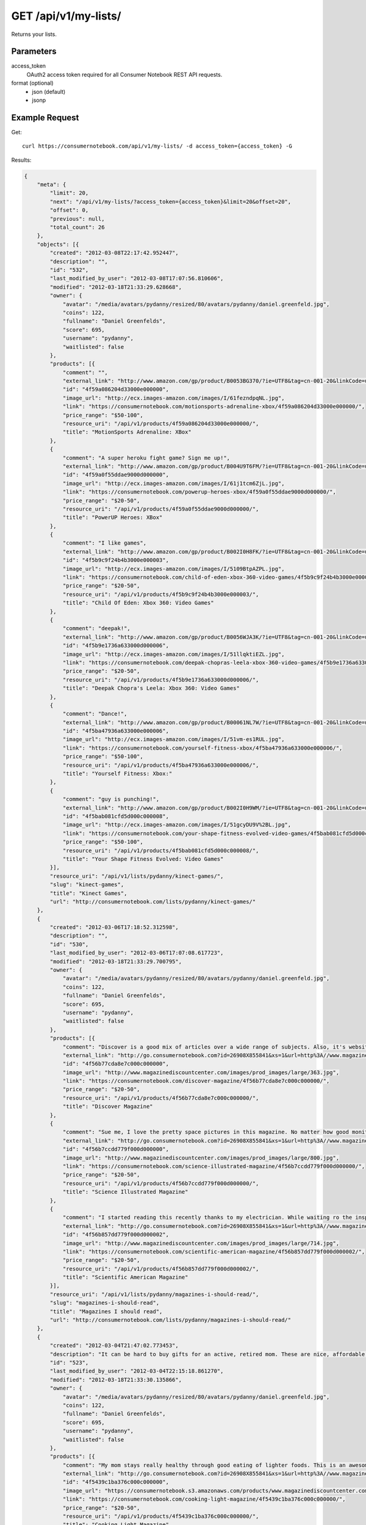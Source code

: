 .. _api-v1-my-lists:

=======================
GET /api/v1/my-lists/
=======================

Returns your lists.

Parameters
==========

access_token
    OAuth2 access token required for all Consumer Notebook REST API requests.

format (optional)
    * json (default)
    * jsonp
    

Example Request
================

Get::

    curl https://consumernotebook.com/api/v1/my-lists/ -d access_token={access_token} -G
    
Results:    

.. sourcecode:: javascript

    {
        "meta": {
            "limit": 20,
            "next": "/api/v1/my-lists/?access_token={access_token}&limit=20&offset=20",
            "offset": 0,
            "previous": null,
            "total_count": 26
        },
        "objects": [{
            "created": "2012-03-08T22:17:42.952447",
            "description": "",
            "id": "532",
            "last_modified_by_user": "2012-03-08T17:07:56.810606",
            "modified": "2012-03-18T21:33:29.628668",
            "owner": {
                "avatar": "/media/avatars/pydanny/resized/80/avatars/pydanny/daniel.greenfeld.jpg",
                "coins": 122,
                "fullname": "Daniel Greenfelds",
                "score": 695,
                "username": "pydanny",
                "waitlisted": false
            },
            "products": [{
                "comment": "",
                "external_link": "http://www.amazon.com/gp/product/B0053BG370/?ie=UTF8&tag=cn-001-20&linkCode=ur2",
                "id": "4f59a086204d33000e000000",
                "image_url": "http://ecx.images-amazon.com/images/I/61fezndpqNL.jpg",
                "link": "https://consumernotebook.com/motionsports-adrenaline-xbox/4f59a086204d33000e000000/",
                "price_range": "$50-100",
                "resource_uri": "/api/v1/products/4f59a086204d33000e000000/",
                "title": "MotionSports Adrenaline: XBox"
            },
            {
                "comment": "A super heroku fight game? Sign me up!",
                "external_link": "http://www.amazon.com/gp/product/B004U9T6FM/?ie=UTF8&tag=cn-001-20&linkCode=ur2",
                "id": "4f59a0f55ddae9000d000000",
                "image_url": "http://ecx.images-amazon.com/images/I/61j1tcm6ZjL.jpg",
                "link": "https://consumernotebook.com/powerup-heroes-xbox/4f59a0f55ddae9000d000000/",
                "price_range": "$20-50",
                "resource_uri": "/api/v1/products/4f59a0f55ddae9000d000000/",
                "title": "PowerUP Heroes: XBox"
            },
            {
                "comment": "I like games",
                "external_link": "http://www.amazon.com/gp/product/B002I0H8FK/?ie=UTF8&tag=cn-001-20&linkCode=ur2",
                "id": "4f5b9c9f24b4b3000e000003",
                "image_url": "http://ecx.images-amazon.com/images/I/5109BtpAZPL.jpg",
                "link": "https://consumernotebook.com/child-of-eden-xbox-360-video-games/4f5b9c9f24b4b3000e000003/",
                "price_range": "$20-50",
                "resource_uri": "/api/v1/products/4f5b9c9f24b4b3000e000003/",
                "title": "Child Of Eden: Xbox 360: Video Games"
            },
            {
                "comment": "deepak!",
                "external_link": "http://www.amazon.com/gp/product/B0056WJA3K/?ie=UTF8&tag=cn-001-20&linkCode=ur2",
                "id": "4f5b9e1736a633000d000006",
                "image_url": "http://ecx.images-amazon.com/images/I/51llqktiEZL.jpg",
                "link": "https://consumernotebook.com/deepak-chopras-leela-xbox-360-video-games/4f5b9e1736a633000d000006/",
                "price_range": "$20-50",
                "resource_uri": "/api/v1/products/4f5b9e1736a633000d000006/",
                "title": "Deepak Chopra's Leela: Xbox 360: Video Games"
            },
            {
                "comment": "Dance!",
                "external_link": "http://www.amazon.com/gp/product/B00061NL7W/?ie=UTF8&tag=cn-001-20&linkCode=ur2",
                "id": "4f5ba47936a633000e000006",
                "image_url": "http://ecx.images-amazon.com/images/I/51vm-es1RUL.jpg",
                "link": "https://consumernotebook.com/yourself-fitness-xbox/4f5ba47936a633000e000006/",
                "price_range": "$50-100",
                "resource_uri": "/api/v1/products/4f5ba47936a633000e000006/",
                "title": "Yourself Fitness: Xbox:"
            },
            {
                "comment": "guy is punching!",
                "external_link": "http://www.amazon.com/gp/product/B002I0H9WM/?ie=UTF8&tag=cn-001-20&linkCode=ur2",
                "id": "4f5bab081cfd5d000c000008",
                "image_url": "http://ecx.images-amazon.com/images/I/51gcyDU9V%2BL.jpg",
                "link": "https://consumernotebook.com/your-shape-fitness-evolved-video-games/4f5bab081cfd5d000c000008/",
                "price_range": "$50-100",
                "resource_uri": "/api/v1/products/4f5bab081cfd5d000c000008/",
                "title": "Your Shape Fitness Evolved: Video Games"
            }],
            "resource_uri": "/api/v1/lists/pydanny/kinect-games/",
            "slug": "kinect-games",
            "title": "Kinect Games",
            "url": "http://consumernotebook.com/lists/pydanny/kinect-games/"
        },
        {
            "created": "2012-03-06T17:18:52.312598",
            "description": "",
            "id": "530",
            "last_modified_by_user": "2012-03-06T17:07:08.617723",
            "modified": "2012-03-18T21:33:29.700795",
            "owner": {
                "avatar": "/media/avatars/pydanny/resized/80/avatars/pydanny/daniel.greenfeld.jpg",
                "coins": 122,
                "fullname": "Daniel Greenfelds",
                "score": 695,
                "username": "pydanny",
                "waitlisted": false
            },
            "products": [{
                "comment": "Discover is a good mix of articles over a wide range of subjects. Also, it's website is served out with the Python programming language.",
                "external_link": "http://go.consumernotebook.com?id=26908X855841&xs=1&url=http%3A//www.magazinediscountcenter.com/magazine-subscription/Discover.html",
                "id": "4f56b77cda8e7c000c000000",
                "image_url": "http://www.magazinediscountcenter.com/images/prod_images/large/363.jpg",
                "link": "https://consumernotebook.com/discover-magazine/4f56b77cda8e7c000c000000/",
                "price_range": "$20-50",
                "resource_uri": "/api/v1/products/4f56b77cda8e7c000c000000/",
                "title": "Discover Magazine"
            },
            {
                "comment": "Sue me, I love the pretty space pictures in this magazine. No matter how good monitors get, you can't get the same thing electronically.",
                "external_link": "http://go.consumernotebook.com?id=26908X855841&xs=1&url=http%3A//www.magazinediscountcenter.com/magazine-subscription/Science-Illustrated.html",
                "id": "4f56b7ccdd779f000d000000",
                "image_url": "http://www.magazinediscountcenter.com/images/prod_images/large/800.jpg",
                "link": "https://consumernotebook.com/science-illustrated-magazine/4f56b7ccdd779f000d000000/",
                "price_range": "$20-50",
                "resource_uri": "/api/v1/products/4f56b7ccdd779f000d000000/",
                "title": "Science Illustrated Magazine"
            },
            {
                "comment": "I started reading this recently thanks to my electrician. While waiting ro the inspector, he had a few in his van. ",
                "external_link": "http://go.consumernotebook.com?id=26908X855841&xs=1&url=http%3A//www.magazinediscountcenter.com/magazine-subscription/Scientific-American.html",
                "id": "4f56b857dd779f000d000002",
                "image_url": "http://www.magazinediscountcenter.com/images/prod_images/large/714.jpg",
                "link": "https://consumernotebook.com/scientific-american-magazine/4f56b857dd779f000d000002/",
                "price_range": "$20-50",
                "resource_uri": "/api/v1/products/4f56b857dd779f000d000002/",
                "title": "Scientific American Magazine"
            }],
            "resource_uri": "/api/v1/lists/pydanny/magazines-i-should-read/",
            "slug": "magazines-i-should-read",
            "title": "Magazines I should read",
            "url": "http://consumernotebook.com/lists/pydanny/magazines-i-should-read/"
        },
        {
            "created": "2012-03-04T21:47:02.773453",
            "description": "It can be hard to buy gifts for an active, retired mom. These are nice, affordable gifts any mother would love.",
            "id": "523",
            "last_modified_by_user": "2012-03-04T22:15:18.861270",
            "modified": "2012-03-18T21:33:30.135866",
            "owner": {
                "avatar": "/media/avatars/pydanny/resized/80/avatars/pydanny/daniel.greenfeld.jpg",
                "coins": 122,
                "fullname": "Daniel Greenfelds",
                "score": 695,
                "username": "pydanny",
                "waitlisted": false
            },
            "products": [{
                "comment": "My mom stays really healthy through good eating of lighter foods. This is an awesome periodical to help her out.",
                "external_link": "http://go.consumernotebook.com?id=26908X855841&xs=1&url=http%3A//www.magazinediscountcenter.com/magazine-subscription/Cooking-Light.html",
                "id": "4f5439c1ba376c000c000000",
                "image_url": "https://consumernotebook.s3.amazonaws.com/products/www.magazinediscountcenter.com/images/prod_images/large/331.jpg",
                "link": "https://consumernotebook.com/cooking-light-magazine/4f5439c1ba376c000c000000/",
                "price_range": "$20-50",
                "resource_uri": "/api/v1/products/4f5439c1ba376c000c000000/",
                "title": "Cooking Light Magazine"
            },
            {
                "comment": "This is great for any garden, large or small. Mom can pack in a lot of herbs or flowers into a small location in a very attractive package.",
                "external_link": "http://www.amazon.com/gp/product/B002IYHIKG/?ie=UTF8&tag=cn-001-20&linkCode=ur2",
                "id": "4f5453dfb15ef7000e000000",
                "image_url": "http://ecx.images-amazon.com/images/I/41%2Bz99pmfVL.jpg",
                "link": "https://consumernotebook.com/akro-mils-stack-a-pot/4f5453dfb15ef7000e000000/",
                "price_range": "$20-50",
                "resource_uri": "/api/v1/products/4f5453dfb15ef7000e000000/",
                "title": "Akro-Mils Stack-A-Pot"
            },
            {
                "comment": "Yoga has been taken up by a lot of active, retired moms. This mat stays odor free pretty much forever, and is thick enough to keep joints off cold, hard floors.",
                "external_link": "http://www.amazon.com/gp/product/B004TN51EE/?ie=UTF8&tag=cn-001-20&linkCode=ur2",
                "id": "4f54546cb15ef7000e000002",
                "image_url": "http://ecx.images-amazon.com/images/I/41i3G25PRZL.jpg",
                "link": "https://consumernotebook.com/aurorae-classic-yoga-mat-always-smells-good/4f54546cb15ef7000e000002/",
                "price_range": "$20-50",
                "resource_uri": "/api/v1/products/4f54546cb15ef7000e000002/",
                "title": "Aurorae Classic Yoga Mat - Always smells good."
            },
            {
                "comment": "Because of their longevity, moms often prefer plants over flowers. ",
                "external_link": "http://go.consumernotebook.com?id=26908X855841&xs=1&url=http%3A//www.flowersacrossamerica.com/product.cfm%3Fdcode%3DC26-2943",
                "id": "4f5459dfb15ef7000c000006",
                "image_url": "http://www.flowersacrossamerica.com/flowers/products/C26-2943.jpg",
                "link": "https://consumernotebook.com/french-garden-best-selling-flowers/4f5459dfb15ef7000c000006/",
                "price_range": "$50-100",
                "resource_uri": "/api/v1/products/4f5459dfb15ef7000c000006/",
                "title": "French Garden - Best Selling Flowers"
            },
            {
                "comment": "On the pricey side of things, this ultrabook has the grace of the MacBook Air and the familiarity of Windows.",
                "external_link": "http://go.consumernotebook.com?id=26908X855841&xs=1&url=http%3A//www.newegg.com/Product/Product.aspx%3FItem%3DN82E16834230171",
                "id": "4f545c01b15ef7000c000008",
                "image_url": "http://images17.newegg.com/is/image/newegg/34-230-171-TS?$S300W$",
                "link": "https://consumernotebook.com/asus-zenbook-ux31e-dh52-ultrabook-i5-170ghz-133-4gb-128gb-ssd-hdd/4f545c01b15ef7000c000008/",
                "price_range": "$1000-2000",
                "resource_uri": "/api/v1/products/4f545c01b15ef7000c000008/",
                "title": "ASUS Zenbook UX31E-DH52 Ultrabook i5 1.70GHz 13.3\" 4GB  128GB SSD HDD"
            },
            {
                "comment": "A nicely affordable laptop to give your mom, the Asus brand is known for their quality components and assembly.",
                "external_link": "http://go.consumernotebook.com?id=26908X855841&xs=1&url=http%3A//www.newegg.com/Product/Product.aspx%3FItem%3DN82E16834230359",
                "id": "4f545ceeb15ef7000e000004",
                "image_url": "http://images10.newegg.com/NeweggImage/ProductImageCompressAll300/34-230-359-02.jpg",
                "link": "https://consumernotebook.com/asus-eee-pc-matte-black-intel-atom-n2600-160ghz-101-1gb-ddr3-memory-320gb-hdd-netbook/4f545ceeb15ef7000e000004/",
                "price_range": "$200-500",
                "resource_uri": "/api/v1/products/4f545ceeb15ef7000e000004/",
                "title": "ASUS Eee PC Matte Black Intel Atom N2600, 1.60GHz 10.1\" 1GB DDR3 Memory 320GB HDD Netbook"
            },
            {
                "comment": "She types a lot.",
                "external_link": "http://www.amazon.com/gp/product/B00166DR9S/?ie=UTF8&tag=cn-001-20&linkCode=ur2",
                "id": "4f5a7c07204d33000c000001",
                "image_url": "http://ecx.images-amazon.com/images/I/4158fFJJcUL.jpg",
                "link": "https://consumernotebook.com/boss-black-leatherplus-executive-chair/4f5a7c07204d33000c000001/",
                "price_range": "$100-200",
                "resource_uri": "/api/v1/products/4f5a7c07204d33000c000001/",
                "title": "Boss Black LeatherPlus Executive Chair"
            }],
            "resource_uri": "/api/v1/lists/pydanny/gifts-to-give-your-retired-mom/",
            "slug": "gifts-to-give-your-retired-mom",
            "title": "Gifts to give your retired mom",
            "url": "http://consumernotebook.com/lists/pydanny/gifts-to-give-your-retired-mom/"
        },
        {
            "created": "2012-02-26T16:57:07.354140",
            "description": "Help me fill this out. Send me recommendations to my twitter account as pydanny.",
            "id": "503",
            "last_modified_by_user": "2012-02-27T09:41:07.737663",
            "modified": "2012-03-18T21:33:31.089989",
            "owner": {
                "avatar": "/media/avatars/pydanny/resized/80/avatars/pydanny/daniel.greenfeld.jpg",
                "coins": 122,
                "fullname": "Daniel Greenfelds",
                "score": 695,
                "username": "pydanny",
                "waitlisted": false
            },
            "products": [{
                "comment": "",
                "external_link": "http://go.consumernotebook.com?id=26908X855841&xs=1&url=http%3A//macromates.com/",
                "id": "4f4ad4e35a4305000d000000",
                "image_url": "https://consumernotebook.s3.amazonaws.com/products/manual.macromates.com/images/project_window_with_tabs.png",
                "link": "https://consumernotebook.com/textmate-the-missing-editor-for-mac-os-x/4f4ad4e35a4305000d000000/",
                "price_range": "Coming",
                "resource_uri": "/api/v1/products/4f4ad4e35a4305000d000000/",
                "title": "TextMate: The Missing Editor for Mac OS X"
            },
            {
                "comment": "",
                "external_link": "http://go.consumernotebook.com?id=26908X855841&xs=1&url=http%3A//www.sublimetext.com/",
                "id": "4f4ad53a5a4305000e000000",
                "image_url": "https://consumernotebook.s3.amazonaws.com/products/www.sublimetext.com/screenshots/pythonHeroSmall.png",
                "link": "https://consumernotebook.com/sublime-text/4f4ad53a5a4305000e000000/",
                "price_range": "Coming",
                "resource_uri": "/api/v1/products/4f4ad53a5a4305000e000000/",
                "title": "Sublime Text"
            },
            {
                "comment": "",
                "external_link": "http://go.consumernotebook.com?id=26908X855841&xs=1&url=http%3A//www.jetbrains.com/pycharm/index.html",
                "id": "4f4ad5b861e9e4000e000000",
                "image_url": "https://consumernotebook.s3.amazonaws.com/products/www.jetbrains.com/img/logo_bw.gif",
                "link": "https://consumernotebook.com/jetbrains-pycharm/4f4ad5b861e9e4000e000000/",
                "price_range": "Coming",
                "resource_uri": "/api/v1/products/4f4ad5b861e9e4000e000000/",
                "title": "JetBrains PyCharm"
            },
            {
                "comment": "",
                "external_link": "http://go.consumernotebook.com?id=26908X855841&xs=1&url=http%3A//pydev.org/",
                "id": "4f4ad5d55a4c6f000d000000",
                "image_url": "https://consumernotebook.s3.amazonaws.com/products/pydev.org/images/pydev_banner2.gif",
                "link": "https://consumernotebook.com/pydev/4f4ad5d55a4c6f000d000000/",
                "price_range": "Coming",
                "resource_uri": "/api/v1/products/4f4ad5d55a4c6f000d000000/",
                "title": "PyDev"
            },
            {
                "comment": "",
                "external_link": "http://go.consumernotebook.com?id=26908X855841&xs=1&url=https%3A//store.activestate.com/komodo-ide",
                "id": "4f4bedc7776e5e000c000000",
                "image_url": "https://consumernotebook.s3.amazonaws.com/products/store.activestate.com/sites/default/files/category_pictures/box_2012_komodo_ide_7.png",
                "link": "https://consumernotebook.com/komodo-ide-7-from-activestate/4f4bedc7776e5e000c000000/",
                "price_range": "Coming",
                "resource_uri": "/api/v1/products/4f4bedc7776e5e000c000000/",
                "title": "Komodo IDE 7 from ActiveState"
            },
            {
                "comment": "According to codeplex, VS supports both Iron Python and CPython.",
                "external_link": "http://go.consumernotebook.com?id=26908X855841&xs=1&url=http%3A//www.microsoftstore.com/store/msstore/en_US/pd/productID.216633300/topseller.true",
                "id": "4f4c298b611f84000d000000",
                "image_url": "https://consumernotebook.s3.amazonaws.com/products/dri1.img.digitalrivercontent.net/DRHM/Storefront/Company/msstore/images/software/pdp/en-US_Visual_Studio_Pro_2010_ESD_C5E-00532.jpg",
                "link": "https://consumernotebook.com/microsoft-visual-studio-2010-professional/4f4c298b611f84000d000000/",
                "price_range": "Coming",
                "resource_uri": "/api/v1/products/4f4c298b611f84000d000000/",
                "title": "Microsoft Visual Studio 2010 Professional"
            }],
            "resource_uri": "/api/v1/lists/pydanny/complete-list-of-python-editors/",
            "slug": "complete-list-of-python-editors",
            "title": "Complete List of Python Editors",
            "url": "http://consumernotebook.com/lists/pydanny/complete-list-of-python-editors/"
        },
        {
            "created": "2012-02-25T13:24:39.212716",
            "description": "",
            "id": "500",
            "last_modified_by_user": "2012-02-25T11:59:07.083030",
            "modified": "2012-03-18T21:33:31.257813",
            "owner": {
                "avatar": "/media/avatars/pydanny/resized/80/avatars/pydanny/daniel.greenfeld.jpg",
                "coins": 122,
                "fullname": "Daniel Greenfelds",
                "score": 695,
                "username": "pydanny",
                "waitlisted": false
            },
            "products": [{
                "comment": "",
                "external_link": "http://www.amazon.com/gp/product/B0050SW8OS/?ie=UTF8&tag=cn-001-20&linkCode=ur2",
                "id": "4f4951976721be000e000002",
                "image_url": "http://ecx.images-amazon.com/images/I/51%2Bqo7LzBgL.jpg",
                "link": "https://consumernotebook.com/uncharted-golden-abyss/4f4951976721be000e000002/",
                "price_range": "Coming",
                "resource_uri": "/api/v1/products/4f4951976721be000e000002/",
                "title": "Uncharted: Golden Abyss"
            },
            {
                "comment": "",
                "external_link": "http://www.amazon.com/gp/product/B006PP41Q8/?ie=UTF8&tag=cn-001-20&linkCode=ur2",
                "id": "4f4951ac3ad8f20012000000",
                "image_url": "http://ecx.images-amazon.com/images/I/31lvjvwfwxL.jpg",
                "link": "https://consumernotebook.com/playstation-vita-travel-pouch/4f4951ac3ad8f20012000000/",
                "price_range": "Coming",
                "resource_uri": "/api/v1/products/4f4951ac3ad8f20012000000/",
                "title": "PlayStation Vita Travel Pouch"
            },
            {
                "comment": "",
                "external_link": "http://www.amazon.com/gp/product/B006WJ6YH6/?ie=UTF8&tag=cn-001-20&linkCode=ur2",
                "id": "4f4951bcdd83af000d000000",
                "image_url": "http://ecx.images-amazon.com/images/I/61UdIS4QRTL.jpg",
                "link": "https://consumernotebook.com/rayman-origins-playstation-vita-video-games/4f4951bcdd83af000d000000/",
                "price_range": "Coming",
                "resource_uri": "/api/v1/products/4f4951bcdd83af000d000000/",
                "title": "Rayman Origins: playstation vita: Video Games"
            },
            {
                "comment": "",
                "external_link": "http://www.amazon.com/gp/product/B006VB2W08/?ie=UTF8&tag=cn-001-20&linkCode=ur2",
                "id": "4f4951d26721be000d000004",
                "image_url": "http://ecx.images-amazon.com/images/I/51TcmZUul6L.jpg",
                "link": "https://consumernotebook.com/lumines-electronic-symphonygames/4f4951d26721be000d000004/",
                "price_range": "Coming",
                "resource_uri": "/api/v1/products/4f4951d26721be000d000004/",
                "title": "Lumines: Electronic SymphonyGames"
            },
            {
                "comment": "",
                "external_link": "http://www.amazon.com/gp/product/B005UDTT7C/?ie=UTF8&tag=cn-001-20&linkCode=ur2",
                "id": "4f4951e8dd83af000e000002",
                "image_url": "http://ecx.images-amazon.com/images/I/61VPZBc9jtL.jpg",
                "link": "https://consumernotebook.com/ultimate-marvel-vs-capcom-3-playstation-vita/4f4951e8dd83af000e000002/",
                "price_range": "Coming",
                "resource_uri": "/api/v1/products/4f4951e8dd83af000e000002/",
                "title": "Ultimate Marvel vs Capcom 3: playstation vita"
            },
            {
                "comment": "",
                "external_link": "http://www.amazon.com/gp/product/B006JKASCK/?ie=UTF8&tag=cn-001-20&linkCode=ur2",
                "id": "4f49fe32251fca000e000000",
                "image_url": "http://ecx.images-amazon.com/images/I/51yVozJTUlL.jpg",
                "link": "https://consumernotebook.com/32gb-playstation-vita-memory-card/4f49fe32251fca000e000000/",
                "price_range": "Coming",
                "resource_uri": "/api/v1/products/4f49fe32251fca000e000000/",
                "title": "32GB PlayStation Vita Memory Card"
            },
            {
                "comment": "",
                "external_link": "http://www.amazon.com/gp/product/B002I0GY9G/?ie=UTF8&tag=cn-001-20&linkCode=ur2",
                "id": "4f49fe4a80efee000c000000",
                "image_url": "http://ecx.images-amazon.com/images/I/516L0JC1b9L.jpg",
                "link": "https://consumernotebook.com/army-corps-of-hell/4f49fe4a80efee000c000000/",
                "price_range": "Coming",
                "resource_uri": "/api/v1/products/4f49fe4a80efee000c000000/",
                "title": "Army Corps of Hell"
            },
            {
                "comment": "",
                "external_link": "http://www.amazon.com/gp/product/B006JKARZS/?ie=UTF8&tag=cn-001-20&linkCode=ur2",
                "id": "4f49fe5e58d56d000e000003",
                "image_url": "http://ecx.images-amazon.com/images/I/31lbtT45WjL.jpg",
                "link": "https://consumernotebook.com/playstation-vita-cradle-video-games/4f49fe5e58d56d000e000003/",
                "price_range": "Coming",
                "resource_uri": "/api/v1/products/4f49fe5e58d56d000e000003/",
                "title": "PlayStation Vita Cradle: Video Games"
            },
            {
                "comment": "",
                "external_link": "http://www.amazon.com/gp/product/B0050SW93S/?ie=UTF8&tag=cn-001-20&linkCode=ur2",
                "id": "4f49fe75251fca000e000002",
                "image_url": "http://ecx.images-amazon.com/images/I/517T81mwtUL.jpg",
                "link": "https://consumernotebook.com/resistance-burning-skies/4f49fe75251fca000e000002/",
                "price_range": "Coming",
                "resource_uri": "/api/v1/products/4f49fe75251fca000e000002/",
                "title": "Resistance: Burning Skies"
            },
            {
                "comment": "",
                "external_link": "http://www.amazon.com/gp/product/B006JI3Q7G/?ie=UTF8&tag=cn-001-20&linkCode=ur2",
                "id": "4f49fe9a251fca000c000003",
                "image_url": "http://ecx.images-amazon.com/images/I/51zm67qu-lL.jpg",
                "link": "https://consumernotebook.com/ea-sports-fifa-soccer/4f49fe9a251fca000c000003/",
                "price_range": "Coming",
                "resource_uri": "/api/v1/products/4f49fe9a251fca000c000003/",
                "title": "EA Sports FIFA Soccer"
            },
            {
                "comment": "",
                "external_link": "http://www.amazon.com/gp/product/B006VB2W0S/?ie=UTF8&tag=cn-001-20&linkCode=ur2",
                "id": "4f49feaa80efee000e000000",
                "image_url": "http://ecx.images-amazon.com/images/I/51RWFClN%2B4L.jpg",
                "link": "https://consumernotebook.com/dungeon-hunter-alliance/4f49feaa80efee000e000000/",
                "price_range": "Coming",
                "resource_uri": "/api/v1/products/4f49feaa80efee000e000000/",
                "title": "Dungeon Hunter Alliance"
            },
            {
                "comment": "",
                "external_link": "http://www.amazon.com/gp/product/B006FRNBB2/?ie=UTF8&tag=cn-001-20&linkCode=ur2",
                "id": "4f49feba251fca000d000000",
                "image_url": "http://ecx.images-amazon.com/images/I/61VdnLL2SPL.jpg",
                "link": "https://consumernotebook.com/touch-my-katamari/4f49feba251fca000d000000/",
                "price_range": "Coming",
                "resource_uri": "/api/v1/products/4f49feba251fca000d000000/",
                "title": "Touch My Katamari"
            },
            {
                "comment": "",
                "external_link": "http://www.amazon.com/gp/product/B006ZPAY46/?ie=UTF8&tag=cn-001-20&linkCode=ur2",
                "id": "4f49fec980efee000d000000",
                "image_url": "http://ecx.images-amazon.com/images/I/61igaHsoqyL.jpg",
                "link": "https://consumernotebook.com/unit-13/4f49fec980efee000d000000/",
                "price_range": "Coming",
                "resource_uri": "/api/v1/products/4f49fec980efee000d000000/",
                "title": "Unit 13"
            },
            {
                "comment": "",
                "external_link": "http://www.amazon.com/gp/product/B0074LJ3CE/?ie=UTF8&tag=cn-001-20&linkCode=ur2",
                "id": "4f49fed6251fca000d000002",
                "image_url": "http://ecx.images-amazon.com/images/I/51j21mljVPL.jpg",
                "link": "https://consumernotebook.com/mortal-kombat/4f49fed6251fca000d000002/",
                "price_range": "Coming",
                "resource_uri": "/api/v1/products/4f49fed6251fca000d000002/",
                "title": "Mortal Kombat"
            },
            {
                "comment": "",
                "external_link": "http://www.amazon.com/gp/product/B006FRNASG/?ie=UTF8&tag=cn-001-20&linkCode=ur2",
                "id": "4f49feec80efee000e000002",
                "image_url": "http://ecx.images-amazon.com/images/I/51I7lgmDoTL.jpg",
                "link": "https://consumernotebook.com/shinobido-2-revenge-of-zen/4f49feec80efee000e000002/",
                "price_range": "Coming",
                "resource_uri": "/api/v1/products/4f49feec80efee000e000002/",
                "title": "Shinobido 2: Revenge of Zen"
            },
            {
                "comment": "",
                "external_link": "http://www.amazon.com/gp/product/B0050SW33E/?ie=UTF8&tag=cn-001-20&linkCode=ur2",
                "id": "4f49feff58d56d000e000005",
                "image_url": "http://ecx.images-amazon.com/images/I/51qyuoQCD1L.jpg",
                "link": "https://consumernotebook.com/modnation-racers/4f49feff58d56d000e000005/",
                "price_range": "Coming",
                "resource_uri": "/api/v1/products/4f49feff58d56d000e000005/",
                "title": "ModNation Racers"
            }],
            "resource_uri": "/api/v1/lists/pydanny/vita/",
            "slug": "vita",
            "title": "Vita",
            "url": "http://consumernotebook.com/lists/pydanny/vita/"
        },
        {
            "created": "2012-02-25T13:09:29.624082",
            "description": "",
            "id": "499",
            "last_modified_by_user": "2012-02-25T11:59:07.083030",
            "modified": "2012-03-18T21:33:31.280972",
            "owner": {
                "avatar": "/media/avatars/pydanny/resized/80/avatars/pydanny/daniel.greenfeld.jpg",
                "coins": 122,
                "fullname": "Daniel Greenfelds",
                "score": 695,
                "username": "pydanny",
                "waitlisted": false
            },
            "products": [{
                "comment": "",
                "external_link": "http://go.consumernotebook.com?id=26908X855841&xs=1&url=http%3A//www.thinkgeek.com/books/nonfiction/ec9d/%3Fpfm%3Drightcolumn_NewStuffFTW_2",
                "id": "4f494e096721be000d000002",
                "image_url": "https://consumernotebook.s3.amazonaws.com/products/www.thinkgeek.com/images/products/frontsquare/ec9d_the_manga_cookbook.jpg",
                "link": "https://consumernotebook.com/the-manga-cookbook/4f494e096721be000d000002/",
                "price_range": "Coming",
                "resource_uri": "/api/v1/products/4f494e096721be000d000002/",
                "title": "The Manga Cookbook"
            }],
            "resource_uri": "/api/v1/lists/pydanny/kitchen-fun/",
            "slug": "kitchen-fun",
            "title": "Kitchen Fun",
            "url": "http://consumernotebook.com/lists/pydanny/kitchen-fun/"
        },
        {
            "created": "2012-02-20T00:58:29.533556",
            "description": "",
            "id": "450",
            "last_modified_by_user": "2012-02-19T17:15:31.026725",
            "modified": "2012-03-18T21:33:33.701118",
            "owner": {
                "avatar": "/media/avatars/pydanny/resized/80/avatars/pydanny/daniel.greenfeld.jpg",
                "coins": 122,
                "fullname": "Daniel Greenfelds",
                "score": 695,
                "username": "pydanny",
                "waitlisted": false
            },
            "products": [{
                "comment": "",
                "external_link": "http://go.consumernotebook.com?id=26908X855841&xs=1&url=http%3A//www.vitaminworld.com/omega-3-and-flaxseed-228/triple-omega-3-6-9-018520",
                "id": "4f420b7b758920000b000006",
                "image_url": "http://images.vitaminimages.com/vw/VF/Assets/VitaminWorld_Products/018520.jpg",
                "link": "https://consumernotebook.com/triple-omega-3-6-9-coenzyme-q10coq10-supplements/4f420b7b758920000b000006/",
                "price_range": "Coming",
                "resource_uri": "/api/v1/products/4f420b7b758920000b000006/",
                "title": "Triple Omega 3-6-9 | Coenzyme Q10/CoQ10 Supplements"
            },
            {
                "comment": "",
                "external_link": "http://go.consumernotebook.com?id=26908X855841&xs=1&url=http%3A//www.vitaminworld.com/omega-3-and-flaxseed-228/omega-3-fish-oil-1000-mg-003835",
                "id": "4f420b93758920000b000008",
                "image_url": "http://images.vitaminimages.com/vw/VF/Assets/VitaminWorld_Products/003835.jpg",
                "link": "https://consumernotebook.com/omega-3-fish-oil-1000-mg/4f420b93758920000b000008/",
                "price_range": "Coming",
                "resource_uri": "/api/v1/products/4f420b93758920000b000008/",
                "title": "Omega-3 Fish Oil 1000 mg"
            },
            {
                "comment": "",
                "external_link": "http://go.consumernotebook.com?id=26908X855841&xs=1&url=http%3A//www.vitaminworld.com/omega-3-and-flaxseed-228/maximum-strength-triple-omega-3-6-9-010148",
                "id": "4f420baae7615d000c00000e",
                "image_url": "http://images.vitaminimages.com/vw/VF/Assets/VitaminWorld_Products/010148.jpg",
                "link": "https://consumernotebook.com/maximum-strength-triple-omega-3-6-9/4f420baae7615d000c00000e/",
                "price_range": "Coming",
                "resource_uri": "/api/v1/products/4f420baae7615d000c00000e/",
                "title": "Maximum Strength Triple Omega 3-6-9"
            },
            {
                "comment": "",
                "external_link": "http://go.consumernotebook.com?id=26908X855841&xs=1&url=http%3A//www.vitaminworld.com/omega-3-and-flaxseed-228/wild-salmon-oil-1000-mg-004463",
                "id": "4f420be1758920000c000006",
                "image_url": "http://images.vitaminimages.com/vw/VF/Assets/VitaminWorld_Products/004463.jpg",
                "link": "https://consumernotebook.com/wild-salmon-oil-1000-mg/4f420be1758920000c000006/",
                "price_range": "Coming",
                "resource_uri": "/api/v1/products/4f420be1758920000c000006/",
                "title": "Wild Salmon Oil 1000 mg."
            }],
            "resource_uri": "/api/v1/lists/pydanny/health-food-and-vitamins/",
            "slug": "health-food-and-vitamins",
            "title": "Health Food and vitamins",
            "url": "http://consumernotebook.com/lists/pydanny/health-food-and-vitamins/"
        },
        {
            "created": "2012-02-18T22:14:55.262107",
            "description": "",
            "id": "438",
            "last_modified_by_user": "2012-02-18T22:09:23.437132",
            "modified": "2012-03-18T21:33:34.473370",
            "owner": {
                "avatar": "/media/avatars/pydanny/resized/80/avatars/pydanny/daniel.greenfeld.jpg",
                "coins": 122,
                "fullname": "Daniel Greenfelds",
                "score": 695,
                "username": "pydanny",
                "waitlisted": false
            },
            "products": [{
                "comment": "",
                "external_link": "http://go.consumernotebook.com?id=26908X855841&xs=1&url=http%3A//www.performancebike.com/bikes/Product_10052_10551_1094383_-1_1657509_1657508_400327",
                "id": "4f40935fefc040000a000000",
                "image_url": "http://media.performancebike.com/images/performance/products/medium/30-4207-BLG-SIDE.jpg",
                "link": "https://consumernotebook.com/2011-fuji-outland-29er-20-mountain-bike/4f40935fefc040000a000000/",
                "price_range": "Coming",
                "resource_uri": "/api/v1/products/4f40935fefc040000a000000/",
                "title": "2011 Fuji Outland 29er 2.0 Mountain Bike"
            },
            {
                "comment": "",
                "external_link": "http://go.consumernotebook.com?id=26908X855841&xs=1&url=http%3A//www.performancebike.com/bikes/Product_10052_10551_1110572_-1_1660010_1660008_400327",
                "id": "4f409389759712000c000000",
                "image_url": "http://media.performancebike.com/images/performance/products/medium/30-8976-BLK-SIDE.jpg",
                "link": "https://consumernotebook.com/2012-diamondback-overdrive-29er-mountain-bike/4f409389759712000c000000/",
                "price_range": "Coming",
                "resource_uri": "/api/v1/products/4f409389759712000c000000/",
                "title": "2012 Diamondback Overdrive 29er Mountain Bike"
            }],
            "resource_uri": "/api/v1/lists/pydanny/mountain-bikes/",
            "slug": "mountain-bikes",
            "title": "Mountain Bikes",
            "url": "http://consumernotebook.com/lists/pydanny/mountain-bikes/"
        },
        {
            "created": "2012-02-17T09:33:26.879452",
            "description": "This is where I list all the cycling gear I own or want to own or am evaluating.",
            "id": "428",
            "last_modified_by_user": "2012-02-17T08:20:12.277756",
            "modified": "2012-03-18T21:33:35.118906",
            "owner": {
                "avatar": "/media/avatars/pydanny/resized/80/avatars/pydanny/daniel.greenfeld.jpg",
                "coins": 122,
                "fullname": "Daniel Greenfelds",
                "score": 695,
                "username": "pydanny",
                "waitlisted": false
            },
            "products": [{
                "comment": "",
                "external_link": "http://go.consumernotebook.com?id=26908X855841&xs=1&url=http%3A//www.cleatskins.com/shop/Bikeskins%2520-%2520FullCoverageBikeskins/White",
                "id": "4f3e901fe0e026000c000001",
                "image_url": "http://www.cleatskins.com/shop/sites/default/files/imagecache/product/skins-085179%20final%20hero%20copy.jpg",
                "link": "https://consumernotebook.com/cleatskins-bikeskins-white-cleatskins/4f3e901fe0e026000c000001/",
                "price_range": "Coming",
                "resource_uri": "/api/v1/products/4f3e901fe0e026000c000001/",
                "title": "Cleatskins Bikeskins - White | Cleatskins"
            },
            {
                "comment": "",
                "external_link": "http://go.consumernotebook.com?id=26908X855841&xs=1&url=http%3A//www.performancebike.com/bikes/Product_10052_10551_1110572_-1_1660010_1660008_400327",
                "id": "4f409389759712000c000000",
                "image_url": "http://media.performancebike.com/images/performance/products/medium/30-8976-BLK-SIDE.jpg",
                "link": "https://consumernotebook.com/2012-diamondback-overdrive-29er-mountain-bike/4f409389759712000c000000/",
                "price_range": "Coming",
                "resource_uri": "/api/v1/products/4f409389759712000c000000/",
                "title": "2012 Diamondback Overdrive 29er Mountain Bike"
            }],
            "resource_uri": "/api/v1/lists/pydanny/bicyling/",
            "slug": "bicyling",
            "title": "Bicyling",
            "url": "http://consumernotebook.com/lists/pydanny/bicyling/"
        },
        {
            "created": "2012-02-16T11:55:24.279846",
            "description": "I need clothes and garments. The workouts are long and glorious, and I'm tired of lugging in an old travel backback.",
            "id": "425",
            "last_modified_by_user": "2012-02-18T13:56:45.549575",
            "modified": "2012-03-18T21:33:35.246908",
            "owner": {
                "avatar": "/media/avatars/pydanny/resized/80/avatars/pydanny/daniel.greenfeld.jpg",
                "coins": 122,
                "fullname": "Daniel Greenfelds",
                "score": 695,
                "username": "pydanny",
                "waitlisted": false
            },
            "products": [{
                "comment": "While it would be nice to get something that had Capoeira Batuque on it, this is a nice generic label.",
                "external_link": "http://go.consumernotebook.com?id=26908X855841&xs=1&url=http%3A//www.virtualcapoeira.com/info/accessories/pact_show/id_20420782/",
                "id": "4f3d5f48378789000b000000",
                "image_url": "http://www.virtualcapoeira.com/net/content/9291051201112819505420_300.jpg",
                "link": "https://consumernotebook.com/capoeira-cinch-pack-with-zipper-pocket/4f3d5f48378789000b000000/",
                "price_range": "Coming",
                "resource_uri": "/api/v1/products/4f3d5f48378789000b000000/",
                "title": "Capoeira Cinch Pack with Zipper Pocket"
            },
            {
                "comment": "",
                "external_link": "http://www.amazon.com/gp/product/B00547V62U/?ie=UTF8&tag=cn-001-20&linkCode=ur2",
                "id": "4f3d5f88378789000b000001",
                "image_url": "http://ecx.images-amazon.com/images/I/41LP21MqZmL.jpg",
                "link": "https://consumernotebook.com/hoodie-mens-black-capoeira-color-up-sports-clothing/4f3d5f88378789000b000001/",
                "price_range": "Coming",
                "resource_uri": "/api/v1/products/4f3d5f88378789000b000001/",
                "title": "Hoodie Mens Black \" CAPOEIRA COLOR UP \" Sports: Clothing"
            },
            {
                "comment": "",
                "external_link": "http://go.consumernotebook.com?id=26908X855841&xs=1&url=http%3A//www.virtualcapoeira.com/info/pants/pact_show/id_19386040/%3F",
                "id": "4f3d5f9b378789000c000001",
                "image_url": "http://www.virtualcapoeira.com/net/content/92910512006621233358879_300.jpg",
                "link": "https://consumernotebook.com/mens-white-training-pants-capoeira-pants-for-practicing/4f3d5f9b378789000c000001/",
                "price_range": "Coming",
                "resource_uri": "/api/v1/products/4f3d5f9b378789000c000001/",
                "title": "Mens White Training Pants | Capoeira Pants for Practicing"
            },
            {
                "comment": "",
                "external_link": "http://go.consumernotebook.com?id=26908X855841&xs=1&url=http%3A//www.virtualcapoeira.com/info/havaianas/pact_show/id_19385982/",
                "id": "4f401e2eb5cf53000b000001",
                "image_url": "http://www.virtualcapoeira.com/net/content/92910512006510221942913_300.jpg",
                "link": "https://consumernotebook.com/brazil-havaianas/4f401e2eb5cf53000b000001/",
                "price_range": "Coming",
                "resource_uri": "/api/v1/products/4f401e2eb5cf53000b000001/",
                "title": "Brazil Havaianas"
            },
            {
                "comment": "",
                "external_link": "http://go.consumernotebook.com?id=26908X855841&xs=1&url=http%3A//www.virtualcapoeira.com/info/atabaques/pact_show/id_19384823/",
                "id": "4f401ed75192ba000a000004",
                "image_url": "http://www.virtualcapoeira.com/net/content/92910512008121012593380_500.jpg",
                "link": "https://consumernotebook.com/atabaque-improved/4f401ed75192ba000a000004/",
                "price_range": "Coming",
                "resource_uri": "/api/v1/products/4f401ed75192ba000a000004/",
                "title": "Atabaque - Improved!"
            },
            {
                "comment": "",
                "external_link": "http://go.consumernotebook.com?id=26908X855841&xs=1&url=http%3A//www.virtualcapoeira.com/info/pandeiros/pact_show/id_19386016/",
                "id": "4f401f00b5cf53000b000002",
                "image_url": "http://www.virtualcapoeira.com/net/content/9291051200831193154964_500.jpg",
                "link": "https://consumernotebook.com/pandeiro/4f401f00b5cf53000b000002/",
                "price_range": "Coming",
                "resource_uri": "/api/v1/products/4f401f00b5cf53000b000002/",
                "title": "Pandeiro"
            },
            {
                "comment": "",
                "external_link": "http://www.amazon.com/gp/product/B004QITIAA/?ie=UTF8&tag=cn-001-20&linkCode=ur2",
                "id": "4f45afcafac4280100000000",
                "image_url": "http://ecx.images-amazon.com/images/I/51WxYLydVVL.jpg",
                "link": "https://consumernotebook.com/basic-techniques-of-capoeira/4f45afcafac4280100000000/",
                "price_range": "Coming",
                "resource_uri": "/api/v1/products/4f45afcafac4280100000000/",
                "title": "Basic Techniques Of Capoeira"
            }],
            "resource_uri": "/api/v1/lists/pydanny/capoeira-gear/",
            "slug": "capoeira-gear",
            "title": "Capoeira Gear",
            "url": "http://consumernotebook.com/lists/pydanny/capoeira-gear/"
        },
        {
            "created": "2012-01-19T00:28:26.246811",
            "description": "These are ones with crisp technique, camera, and plot.",
            "id": "420",
            "last_modified_by_user": "2012-02-15T19:39:19.418103",
            "modified": "2012-03-18T21:33:35.399116",
            "owner": {
                "avatar": "/media/avatars/pydanny/resized/80/avatars/pydanny/daniel.greenfeld.jpg",
                "coins": 122,
                "fullname": "Daniel Greenfelds",
                "score": 695,
                "username": "pydanny",
                "waitlisted": false
            },
            "products": [{
                "comment": "Really good from a technical aspect, this traditional martial arts story is like a step back into some of the post-war films about the Sino-Japanese conflict.",
                "external_link": "http://go.consumernotebook.com?id=26908X855841&xs=1&url=http%3A//www.tkqlhce.com/click-5536662-10475872%3Furl%3Dhttp%253A%252F%252Fwww.bestbuy.com%252Fsite%252Folspage.jsp%253Fid%253D1954262%2526skuId%253D18601525%2526type%253Dproduct%2526ci_src%253D11138%2526ci_sku%253D18601525",
                "id": "4f3c0176ebae2600040000dd",
                "image_url": "http://images.bestbuy.com/BestBuy_US/images/products/1860/18601525.jpg",
                "link": "https://consumernotebook.com/ip-man-dubbed-subtitle-ac3/4f3c0176ebae2600040000dd/",
                "price_range": "Coming",
                "resource_uri": "/api/v1/products/4f3c0176ebae2600040000dd/",
                "title": "Ip Man - Dubbed Subtitle AC3"
            },
            {
                "comment": "This is the original 1978 film with master kicker Hwang Jang Lee as the bad guy. The subtitled version is infinitely better than the dubbed, because otherwise you will miss the earth, rich Cantonese humor of the period. ",
                "external_link": "http://go.consumernotebook.com?id=26908X855841&xs=1&url=http%3A//www.jdoqocy.com/click-5536662-10475872%3Furl%3Dhttp%253A%252F%252Fwww.bestbuy.com%252Fsite%252Folspage.jsp%253Fid%253D21522%2526skuId%253D4522369%2526type%253Dproduct%2526ci_src%253D11138%2526ci_sku%253D4522369",
                "id": "4f3c0187ebae260004000140",
                "image_url": "http://images.bestbuy.com/BestBuy_US/images/products/4522/4522369.jpg",
                "link": "https://consumernotebook.com/drunken-master-widescreen-dubbed-subtitle/4f3c0187ebae260004000140/",
                "price_range": "$10-20",
                "resource_uri": "/api/v1/products/4f3c0187ebae260004000140/",
                "title": "Drunken Master - Widescreen Dubbed Subtitle"
            },
            {
                "comment": "The sequel to the first Ip Man movie, this is a really good depiction of post-war Hong Kong. The early part of the film has an embellished depiction of the sort of challenges that used to happen in martial arts communities. The later part of the movie is also pretty good, sort of like Rocky I & II but with Kung Fu vs Boxing.",
                "external_link": "http://go.consumernotebook.com?id=26908X855841&xs=1&url=http%3A//www.tkqlhce.com/click-5536662-10475872%3Furl%3Dhttp%253A%252F%252Fwww.bestbuy.com%252Fsite%252Folspage.jsp%253Fid%253D2181504%2526skuId%253D19008394%2526type%253Dproduct%2526ci_src%253D11138%2526ci_sku%253D19008394",
                "id": "4f3c018bebae26000400016f",
                "image_url": "http://images.bestbuy.com/BestBuy_US/images/products/1900/19008394.jpg",
                "link": "https://consumernotebook.com/ip-man-2-legend-of-the-grandmaster-/4f3c018bebae26000400016f/",
                "price_range": "Coming",
                "resource_uri": "/api/v1/products/4f3c018bebae26000400016f/",
                "title": "Ip Man 2: Legend of the Grandmaster -"
            }],
            "resource_uri": "/api/v1/lists/pydanny/good-martial-arts-movies/",
            "slug": "good-martial-arts-movies",
            "title": "Good Martial Arts movies",
            "url": "http://consumernotebook.com/lists/pydanny/good-martial-arts-movies/"
        },
        {
            "created": "2012-01-17T16:17:28.595236",
            "description": "I love Python but I'm doing a lot of Javascript these days. Either in JQuery or MongoDB. These are the books that I live by in my day-to-day efforts as a developer.",
            "id": "418",
            "last_modified_by_user": "2012-02-15T19:39:46.183310",
            "modified": "2012-03-18T21:33:35.533323",
            "owner": {
                "avatar": "/media/avatars/pydanny/resized/80/avatars/pydanny/daniel.greenfeld.jpg",
                "coins": 122,
                "fullname": "Daniel Greenfelds",
                "score": 695,
                "username": "pydanny",
                "waitlisted": false
            },
            "products": [{
                "comment": "",
                "external_link": "http://www.amazon.com/gp/product/0596517742/?ie=UTF8&tag=cn-001-20&linkCode=ur2",
                "id": "4f3c0164ebae260004000040",
                "image_url": "http://ecx.images-amazon.com/images/I/51YIYr01vsL.jpg",
                "link": "https://consumernotebook.com/javascript-the-good-parts/4f3c0164ebae260004000040/",
                "price_range": "Coming",
                "resource_uri": "/api/v1/products/4f3c0164ebae260004000040/",
                "title": "JavaScript: The Good Parts"
            },
            {
                "comment": "",
                "external_link": "http://www.amazon.com/gp/product/193398869X/?ie=UTF8&tag=cn-001-20&linkCode=ur2",
                "id": "4f3c0192ebae260004000186",
                "image_url": "http://ecx.images-amazon.com/images/I/51jbPsZnqhL.jpg",
                "link": "https://consumernotebook.com/secrets-of-the-javascript-ninja/4f3c0192ebae260004000186/",
                "price_range": "Coming",
                "resource_uri": "/api/v1/products/4f3c0192ebae260004000186/",
                "title": "Secrets of the JavaScript Ninja"
            }],
            "resource_uri": "/api/v1/lists/pydanny/must-have-javascript-books/",
            "slug": "must-have-javascript-books",
            "title": "Must have Javascript books",
            "url": "http://consumernotebook.com/lists/pydanny/must-have-javascript-books/"
        },
        {
            "created": "2012-01-06T20:50:43.350547",
            "description": "Here is a straight-forward list of books I want to read.",
            "id": "396",
            "last_modified_by_user": "2012-02-27T23:25:01.052168",
            "modified": "2012-03-18T21:33:35.905302",
            "owner": {
                "avatar": "/media/avatars/pydanny/resized/80/avatars/pydanny/daniel.greenfeld.jpg",
                "coins": 122,
                "fullname": "Daniel Greenfelds",
                "score": 695,
                "username": "pydanny",
                "waitlisted": false
            },
            "products": [{
                "comment": "Numpy book to help me get deep into this amazing library? Yes please!",
                "external_link": "http://www.amazon.com/gp/product/1849515301/?ie=UTF8&tag=cn-001-20&linkCode=ur2",
                "id": "4f3c0163ebae26000400002d",
                "image_url": "http://ecx.images-amazon.com/images/I/51o0XqA%2BsLL.jpg",
                "link": "https://consumernotebook.com/numpy-15-beginners-guide/4f3c0163ebae26000400002d/",
                "price_range": "Coming",
                "resource_uri": "/api/v1/products/4f3c0163ebae26000400002d/",
                "title": "NumPy 1.5 Beginner's Guide"
            },
            {
                "comment": "I want to learn about licensing and here we go.",
                "external_link": "http://www.amazon.com/gp/product/0596517963/?ie=UTF8&tag=cn-001-20&linkCode=ur2",
                "id": "4f3c0164ebae260004000054",
                "image_url": "http://ecx.images-amazon.com/images/I/51Wbp2dbB9L.jpg",
                "link": "https://consumernotebook.com/intellectual-property-and-open-source-a-practical-guide-to-protecting-code/4f3c0164ebae260004000054/",
                "price_range": "Coming",
                "resource_uri": "/api/v1/products/4f3c0164ebae260004000054/",
                "title": "Intellectual Property and Open Source: A Practical Guide to Protecting Code"
            },
            {
                "comment": "Design principals that may turn out to be useful",
                "external_link": "http://www.amazon.com/gp/product/1119998956/?ie=UTF8&tag=cn-001-20&linkCode=ur2",
                "id": "4f3c016aebae26000400009a",
                "image_url": "http://ecx.images-amazon.com/images/I/51SiSPTX2FL.jpg",
                "link": "https://consumernotebook.com/design-for-hackers-reverse-engineering-beauty/4f3c016aebae26000400009a/",
                "price_range": "Coming",
                "resource_uri": "/api/v1/products/4f3c016aebae26000400009a/",
                "title": "Design for Hackers: Reverse Engineering Beauty"
            },
            {
                "comment": "Hard to find but an absolute classic. I kick myself for not buying it in the past when I had the chance.",
                "external_link": "http://www.amazon.com/gp/product/0804817162/?ie=UTF8&tag=cn-001-20&linkCode=ur2",
                "id": "4f3c016aebae2600040000aa",
                "image_url": "http://ecx.images-amazon.com/images/I/51zESeeKbEL.jpg",
                "link": "https://consumernotebook.com/the-weapons-and-fighting-arts-of-indonesia/4f3c016aebae2600040000aa/",
                "price_range": "Coming",
                "resource_uri": "/api/v1/products/4f3c016aebae2600040000aa/",
                "title": "The Weapons and Fighting Arts of Indonesia"
            },
            {
                "comment": "Steve White and David Weber have an interesting science fiction series and here the former continues to the saga alone. I wish this were on Kindle but here is the paperback for good measure.",
                "external_link": "http://www.amazon.com/gp/product/1416555617/?ie=UTF8&tag=cn-001-20&linkCode=ur2",
                "id": "4f3c0176ebae2600040000e1",
                "image_url": "http://ecx.images-amazon.com/images/I/515VlhmCUML.jpg",
                "link": "https://consumernotebook.com/exodus-starfire-bk-5/4f3c0176ebae2600040000e1/",
                "price_range": "Coming",
                "resource_uri": "/api/v1/products/4f3c0176ebae2600040000e1/",
                "title": "Exodus (Starfire, Bk. 5)"
            },
            {
                "comment": "The follow-up to Exodus by Steve White, this is another paperback Science Fiction book I would love to read.",
                "external_link": "http://www.amazon.com/gp/product/1439134332/?ie=UTF8&tag=cn-001-20&linkCode=ur2",
                "id": "4f3c0176ebae2600040000e5",
                "image_url": "http://ecx.images-amazon.com/images/I/51mmwkUYj9L.jpg",
                "link": "https://consumernotebook.com/extremis-na-starfire/4f3c0176ebae2600040000e5/",
                "price_range": "Coming",
                "resource_uri": "/api/v1/products/4f3c0176ebae2600040000e5/",
                "title": "Extremis: N/A (Starfire)"
            },
            {
                "comment": "Wondering if this is good. It's all over the place so maybe I'll give it a try.",
                "external_link": "http://www.amazon.com/gp/product/B0015DROBO/?ie=UTF8&tag=cn-001-20&linkCode=ur2",
                "id": "4f3c017cebae26000400012b",
                "image_url": "http://ecx.images-amazon.com/images/I/511x0O8%2B5SL.jpg",
                "link": "https://consumernotebook.com/the-girl-with-the-dragon-tattoo-millennium-trilogy/4f3c017cebae26000400012b/",
                "price_range": "Coming",
                "resource_uri": "/api/v1/products/4f3c017cebae26000400012b/",
                "title": "The Girl with the Dragon Tattoo (Millennium Trilogy)"
            },
            {
                "comment": "KIndle version of Van Lindburgh's critical work on intellectual property.",
                "external_link": "http://www.amazon.com/gp/product/B0043D2E3Q/?ie=UTF8&tag=cn-001-20&linkCode=ur2",
                "id": "4f3c019debae2600040001a8",
                "image_url": "http://ecx.images-amazon.com/images/I/51mP6v3qllL.jpg",
                "link": "https://consumernotebook.com/intellectual-property-and-open-source-a-practical-guide-to-protecting-code/4f3c019debae2600040001a8/",
                "price_range": "Coming",
                "resource_uri": "/api/v1/products/4f3c019debae2600040001a8/",
                "title": "Intellectual Property and Open Source: A Practical Guide to Protecting Code"
            },
            {
                "comment": "By Heresies Distressed picks up exactly at the end of Book 2 of the safehold series. As the reformation gets into swing, the world leaps into turmoil.",
                "external_link": "http://www.amazon.com/gp/product/B002LATV2K/?ie=UTF8&tag=cn-001-20&linkCode=ur2",
                "id": "4f3c019eebae2600040001bb",
                "image_url": "http://ecx.images-amazon.com/images/I/51PKqNsiHPL.jpg",
                "link": "https://consumernotebook.com/by-heresies-distressed/4f3c019eebae2600040001bb/",
                "price_range": "$0-10",
                "resource_uri": "/api/v1/products/4f3c019eebae2600040001bb/",
                "title": "By Heresies Distressed"
            },
            {
                "comment": "",
                "external_link": "http://go.consumernotebook.com?id=26908X855841&xs=1&url=http%3A//www.packtpub.com/numpy-1-5-using-real-world-examples-beginners-guide/book%23author",
                "id": "4f44f78e358859000b00000b",
                "image_url": "https://www.packtpub.com/sites/default/files/imagecache/productview_ebook/5306OS_NumPy%201.5_FrontCover.jpg",
                "link": "https://consumernotebook.com/numpy-15-beginners-guide-packt-publishing-technical-it-book-and-ebook-store/4f44f78e358859000b00000b/",
                "price_range": "Coming",
                "resource_uri": "/api/v1/products/4f44f78e358859000b00000b/",
                "title": "NumPy 1.5 Beginner's Guide | Packt Publishing Technical & IT Book and eBook Store"
            },
            {
                "comment": "",
                "external_link": "http://www.amazon.com/gp/product/3540739157/?ie=UTF8&tag=cn-001-20&linkCode=ur2",
                "id": "4f44f8565602c3000a000003",
                "image_url": "http://ecx.images-amazon.com/images/I/41N6MyO%2BIIL.jpg",
                "link": "https://consumernotebook.com/python-scripting-for-computational-science-hans-petter-langtangen/4f44f8565602c3000a000003/",
                "price_range": "Coming",
                "resource_uri": "/api/v1/products/4f44f8565602c3000a000003/",
                "title": "Python Scripting for Computational Science  Hans Petter Langtangen"
            },
            {
                "comment": "",
                "external_link": "http://go.consumernotebook.com?id=26908X855841&xs=1&url=http%3A//www.packtpub.com/matplotlib-python-development/book",
                "id": "4f44f92f3b0a04000c000004",
                "image_url": "https://www.packtpub.com/sites/default/files/imagecache/productview_ebook/bookimages/4947_MockupCover.jpg",
                "link": "https://consumernotebook.com/matplotlib-for-python-developers-packt-publishing-technical-it-book-and-ebook-store/4f44f92f3b0a04000c000004/",
                "price_range": "Coming",
                "resource_uri": "/api/v1/products/4f44f92f3b0a04000c000004/",
                "title": "Matplotlib for Python Developers | Packt Publishing Technical & IT Book and eBook Store"
            },
            {
                "comment": "",
                "external_link": "http://go.consumernotebook.com?id=26908X855841&xs=1&url=http%3A//www.tramy.us/",
                "id": "4f44f9d65602c3000c000009",
                "image_url": "http://www.tramy.us/setfree_small.png",
                "link": "https://consumernotebook.com/guide-to-numpy-travis-e-oliphant/4f44f9d65602c3000c000009/",
                "price_range": "Coming",
                "resource_uri": "/api/v1/products/4f44f9d65602c3000c000009/",
                "title": "Guide to Numpy Travis E. Oliphant"
            },
            {
                "comment": "",
                "external_link": "http://www.amazon.com/gp/product/1430218436/?ie=UTF8&tag=cn-001-20&linkCode=ur2",
                "id": "4f4501af3b0a04000a000008",
                "image_url": "http://ecx.images-amazon.com/images/I/51ww9Itv0RL.jpg",
                "link": "https://consumernotebook.com/beginning-python-visualization-crafting-visual-transformation/4f4501af3b0a04000a000008/",
                "price_range": "Coming",
                "resource_uri": "/api/v1/products/4f4501af3b0a04000a000008/",
                "title": "Beginning Python Visualization: Crafting Visual Transformation"
            },
            {
                "comment": "",
                "external_link": "http://go.consumernotebook.com?id=26908X855841&xs=1&url=http%3A//www.thinkgeek.com/books/nonfiction/ec9d/%3Fpfm%3Drightcolumn_NewStuffFTW_2",
                "id": "4f494e096721be000d000002",
                "image_url": "https://consumernotebook.s3.amazonaws.com/products/www.thinkgeek.com/images/products/frontsquare/ec9d_the_manga_cookbook.jpg",
                "link": "https://consumernotebook.com/the-manga-cookbook/4f494e096721be000d000002/",
                "price_range": "Coming",
                "resource_uri": "/api/v1/products/4f494e096721be000d000002/",
                "title": "The Manga Cookbook"
            },
            {
                "comment": "",
                "external_link": "http://www.amazon.com/gp/product/0316007625/?ie=UTF8&tag=cn-001-20&linkCode=ur2",
                "id": "4f49b7c3feac66000d000000",
                "image_url": "http://ecx.images-amazon.com/images/I/51ycgh845CL.jpg",
                "link": "https://consumernotebook.com/shark-vs-train-by-chris-barton-tom-lichtenheld/4f49b7c3feac66000d000000/",
                "price_range": "Coming",
                "resource_uri": "/api/v1/products/4f49b7c3feac66000d000000/",
                "title": "Shark vs. Train by Chris Barton, Tom Lichtenheld"
            },
            {
                "comment": "",
                "external_link": "http://www.amazon.com/gp/product/0399526145/?ie=UTF8&tag=cn-001-20&linkCode=ur2",
                "id": "4f5054f57eb9f6000c000000",
                "image_url": "http://ecx.images-amazon.com/images/I/51xd5JLUbDL.jpg",
                "link": "https://consumernotebook.com/the-7-powers-of-questions-secrets-to-successful-communication-in-life-and-at-work-by-dorothy-leeds/4f5054f57eb9f6000c000000/",
                "price_range": "$20-50",
                "resource_uri": "/api/v1/products/4f5054f57eb9f6000c000000/",
                "title": "The 7 Powers of Questions: Secrets to Successful Communication in Life and at Work by Dorothy Leeds"
            },
            {
                "comment": "Copernicus changed the world with this book.",
                "external_link": "http://www.amazon.com/gp/product/1573920355/?ie=UTF8&tag=cn-001-20&linkCode=ur2",
                "id": "4f53dc64fe40db000e000000",
                "image_url": "http://ecx.images-amazon.com/images/I/41UVdLKeROL.jpg",
                "link": "https://consumernotebook.com/on-the-revolutions-of-heavenly-spheres-by-nicolaus-copernicus-books/4f53dc64fe40db000e000000/",
                "price_range": "$10-20",
                "resource_uri": "/api/v1/products/4f53dc64fe40db000e000000/",
                "title": "On the Revolutions of Heavenly Spheres by Nicolaus Copernicus: Books"
            },
            {
                "comment": "I've read this book a few times, but I just want this nice collector's version.",
                "external_link": "http://www.amazon.com/gp/product/4770028016/?ie=UTF8&tag=cn-001-20&linkCode=ur2",
                "id": "4f5811d5a2fb42000e000000",
                "image_url": "http://ecx.images-amazon.com/images/I/51FIg2hszaL.jpg",
                "link": "https://consumernotebook.com/the-book-of-five-rings-bushido-the-way-of-the-warrior-9784770028013-miyamoto-musashi-william/4f5811d5a2fb42000e000000/",
                "price_range": "$50-100",
                "resource_uri": "/api/v1/products/4f5811d5a2fb42000e000000/",
                "title": "The Book of Five Rings (Bushido--The Way of the Warrior) (9784770028013): Miyamoto Musashi, William "
            },
            {
                "comment": "I really like Scalzi's \"Old Man\" universe. This is stories from the point of view of Jane Sagan.",
                "external_link": "http://www.amazon.com/gp/product/B005OTDQQ2/?ie=UTF8&tag=cn-001-20&linkCode=ur2",
                "id": "4f650c89931314000d000000",
                "image_url": "http://ecx.images-amazon.com/images/I/51vvGdFBs1L.jpg",
                "link": "https://consumernotebook.com/the-sagan-diary-ebook-john-scalzi-kindle-store/4f650c89931314000d000000/",
                "price_range": "$0-10",
                "resource_uri": "/api/v1/products/4f650c89931314000d000000/",
                "title": "The Sagan Diary eBook: John Scalzi: Kindle Store"
            },
            {
                "comment": "",
                "external_link": "http://www.amazon.com/gp/product/B005OTEEEA/?ie=UTF8&tag=cn-001-20&linkCode=ur2",
                "id": "4f657b759007d7000e000002",
                "image_url": "http://ecx.images-amazon.com/images/I/51CuKsKGF8L.jpg",
                "link": "https://consumernotebook.com/questions-for-a-soldier-ebook-john-scalzi/4f657b759007d7000e000002/",
                "price_range": "$0-10",
                "resource_uri": "/api/v1/products/4f657b759007d7000e000002/",
                "title": "Questions for a Soldier eBook: John Scalzi"
            }],
            "resource_uri": "/api/v1/lists/pydanny/book-wishlist/",
            "slug": "book-wishlist",
            "title": "Book wishlist",
            "url": "http://consumernotebook.com/lists/pydanny/book-wishlist/"
        },
        {
            "created": "2012-01-04T10:11:03.055199",
            "description": "These are pieces I want to have in my house.",
            "id": "381",
            "last_modified_by_user": "2012-01-04T17:00:06.062991",
            "modified": "2012-03-18T21:33:36.544364",
            "owner": {
                "avatar": "/media/avatars/pydanny/resized/80/avatars/pydanny/daniel.greenfeld.jpg",
                "coins": 122,
                "fullname": "Daniel Greenfelds",
                "score": 695,
                "username": "pydanny",
                "waitlisted": false
            },
            "products": [{
                "comment": "An Elephant table would go well with the Zebra Accent chair.",
                "external_link": "http://www.amazon.com/gp/product/B001AQ6GJW/?ie=UTF8&tag=cn-001-20&linkCode=ur2",
                "id": "4f3c017debae26000400013b",
                "image_url": "http://ecx.images-amazon.com/images/I/41ZD%2BE7s9OL.jpg",
                "link": "https://consumernotebook.com/twos-company-elephant-side-table-ceramic/4f3c017debae26000400013b/",
                "price_range": "Coming",
                "resource_uri": "/api/v1/products/4f3c017debae26000400013b/",
                "title": "Two's Company Elephant Side Table Ceramic"
            },
            {
                "comment": "This chair would look great in a room with an indoor pool full of lovely dappled sunlight coming through the windows.",
                "external_link": "http://www.amazon.com/gp/product/B005XEHTKM/?ie=UTF8&tag=cn-001-20&linkCode=ur2",
                "id": "4f3c01a9ebae260004000245",
                "image_url": "http://ecx.images-amazon.com/images/I/41xhGQ2NoQL.jpg",
                "link": "https://consumernotebook.com/deco-zebra-accent-chair/4f3c01a9ebae260004000245/",
                "price_range": "Coming",
                "resource_uri": "/api/v1/products/4f3c01a9ebae260004000245/",
                "title": "Deco Zebra Accent Chair"
            },
            {
                "comment": "need a new chair",
                "external_link": "http://www.amazon.com/gp/product/B00166DR9S/?ie=UTF8&tag=cn-001-20&linkCode=ur2",
                "id": "4f5a7c07204d33000c000001",
                "image_url": "http://ecx.images-amazon.com/images/I/4158fFJJcUL.jpg",
                "link": "https://consumernotebook.com/boss-black-leatherplus-executive-chair/4f5a7c07204d33000c000001/",
                "price_range": "$100-200",
                "resource_uri": "/api/v1/products/4f5a7c07204d33000c000001/",
                "title": "Boss Black LeatherPlus Executive Chair"
            },
            {
                "comment": "Yet another chair.",
                "external_link": "http://www.amazon.com/gp/product/B002ZDUDV6/?ie=UTF8&tag=cn-001-20&linkCode=ur2",
                "id": "4f5a85d8310cb0000c000002",
                "image_url": "http://ecx.images-amazon.com/images/I/312qZgDBpML.jpg",
                "link": "https://consumernotebook.com/flash-furniture-black-leather-office-chair-go-7194b-bk-gg-office-products/4f5a85d8310cb0000c000002/",
                "price_range": "$100-200",
                "resource_uri": "/api/v1/products/4f5a85d8310cb0000c000002/",
                "title": "Flash furniture Black Leather Office Chair, GO-7194B-BK-GG: Office Products"
            }],
            "resource_uri": "/api/v1/lists/pydanny/furniture-wishlist/",
            "slug": "furniture-wishlist",
            "title": "Furniture Wishlist",
            "url": "http://consumernotebook.com/lists/pydanny/furniture-wishlist/"
        },
        {
            "created": "2012-01-03T09:07:19.577826",
            "description": "I love documentaries!",
            "id": "378",
            "last_modified_by_user": "2012-01-03T23:35:38.095761",
            "modified": "2012-03-18T21:33:36.755567",
            "owner": {
                "avatar": "/media/avatars/pydanny/resized/80/avatars/pydanny/daniel.greenfeld.jpg",
                "coins": 122,
                "fullname": "Daniel Greenfelds",
                "score": 695,
                "username": "pydanny",
                "waitlisted": false
            },
            "products": [{
                "comment": "The story of how Capoeira came to Switzerland. Not sure if it is any good but it seems interesting.",
                "external_link": "http://www.amazon.com/gp/product/B000FGG5GC/?ie=UTF8&tag=cn-001-20&linkCode=ur2",
                "id": "4f3c018bebae26000400016a",
                "image_url": "http://ecx.images-amazon.com/images/I/51CdGyy0zsL.jpg",
                "link": "https://consumernotebook.com/capoeira/4f3c018bebae26000400016a/",
                "price_range": "Coming",
                "resource_uri": "/api/v1/products/4f3c018bebae26000400016a/",
                "title": "Capoeira"
            },
            {
                "comment": "My favorite Dinosaur documentary",
                "external_link": "http://www.amazon.com/gp/product/B000GTJSFS/?ie=UTF8&tag=cn-001-20&linkCode=ur2",
                "id": "4f3c019febae2600040001d2",
                "image_url": "http://ecx.images-amazon.com/images/I/515caNGeHyL.jpg",
                "link": "https://consumernotebook.com/walking-with-dinosaurs/4f3c019febae2600040001d2/",
                "price_range": "Coming",
                "resource_uri": "/api/v1/products/4f3c019febae2600040001d2/",
                "title": "Walking with Dinosaurs"
            },
            {
                "comment": "David A talking about planet Earth!",
                "external_link": "http://www.amazon.com/gp/product/B000MRAAJM/?ie=UTF8&tag=cn-001-20&linkCode=ur2",
                "id": "4f3c01a9ebae26000400023b",
                "image_url": "http://ecx.images-amazon.com/images/I/51vOcFKASRL.jpg",
                "link": "https://consumernotebook.com/planet-earth-the-complete-bbc-series-blu-ray/4f3c01a9ebae26000400023b/",
                "price_range": "Coming",
                "resource_uri": "/api/v1/products/4f3c01a9ebae26000400023b/",
                "title": "Planet Earth: The Complete BBC Series [Blu-ray]"
            },
            {
                "comment": "More terrifying than any horror movie because this is the real world.",
                "external_link": "http://www.amazon.com/gp/product/B004HFKPOK/?ie=UTF8&tag=cn-001-20&linkCode=ur2",
                "id": "4f3c01afebae26000400027d",
                "image_url": "http://ecx.images-amazon.com/images/I/515HnSnQbeL.jpg",
                "link": "https://consumernotebook.com/inside-north-korea/4f3c01afebae26000400027d/",
                "price_range": "Coming",
                "resource_uri": "/api/v1/products/4f3c01afebae26000400027d/",
                "title": "Inside North Korea"
            }],
            "resource_uri": "/api/v1/lists/pydanny/documentaries/",
            "slug": "documentaries",
            "title": "Documentaries",
            "url": "http://consumernotebook.com/lists/pydanny/documentaries/"
        },
        {
            "created": "2011-12-29T22:50:57.348589",
            "description": "We built Consumer Notebook with Django as one of the components. Here are a set of references that are available for study.",
            "id": "363",
            "last_modified_by_user": "2011-12-29T23:04:00.254225",
            "modified": "2012-03-18T21:33:37.156842",
            "owner": {
                "avatar": "/media/avatars/pydanny/resized/80/avatars/pydanny/daniel.greenfeld.jpg",
                "coins": 122,
                "fullname": "Daniel Greenfelds",
                "score": 695,
                "username": "pydanny",
                "waitlisted": false
            },
            "products": [{
                "comment": "Marty Alchin's book is AMAZING. This won't just make your Django skills better, it will make your Python and programming skills jump in prowess. If you get any book in this list, get this one!!!",
                "external_link": "http://www.amazon.com/gp/product/1430210478/?ie=UTF8&tag=cn-001-20&linkCode=ur2",
                "id": "4f3c0164ebae260004000043",
                "image_url": "http://ecx.images-amazon.com/images/I/41Ry%2BLUNkQL.jpg",
                "link": "https://consumernotebook.com/pro-django-experts-voice-in-web-development/4f3c0164ebae260004000043/",
                "price_range": "$20-50",
                "resource_uri": "/api/v1/products/4f3c0164ebae260004000043/",
                "title": "Pro Django (Expert's Voice in Web Development)"
            },
            {
                "comment": "A bit dated, but still quite handy. I honed much of my Django skills on an earlier version of this book.",
                "external_link": "http://www.amazon.com/gp/product/143021936X/?ie=UTF8&tag=cn-001-20&linkCode=ur2",
                "id": "4f3c0168ebae260004000070",
                "image_url": "http://ecx.images-amazon.com/images/I/5198kKFjb2L.jpg",
                "link": "https://consumernotebook.com/the-definitive-guide-to-django-web-development-done-right/4f3c0168ebae260004000070/",
                "price_range": "$20-50",
                "resource_uri": "/api/v1/products/4f3c0168ebae260004000070/",
                "title": "The Definitive Guide to Django: Web Development Done Right"
            },
            {
                "comment": "This books is terrible. The code is broken. Don't buy it!",
                "external_link": "http://www.amazon.com/gp/product/1847197000/?ie=UTF8&tag=cn-001-20&linkCode=ur2",
                "id": "4f3c0177ebae260004000100",
                "image_url": "http://ecx.images-amazon.com/images/I/41xUMvA8nUL.jpg",
                "link": "https://consumernotebook.com/django-12-e-commerce/4f3c0177ebae260004000100/",
                "price_range": "$20-50",
                "resource_uri": "/api/v1/products/4f3c0177ebae260004000100/",
                "title": "Django 1.2 e-commerce"
            },
            {
                "comment": "Wesley Chun is a hero of mine, and Jeff Forcier is the guy behind Fabric. Together along with Paul Bissex they deliver a serious book for experienced Python and Django developers. However, I think this book will be hard for incoming developers.",
                "external_link": "http://www.amazon.com/gp/product/0132356139/?ie=UTF8&tag=cn-001-20&linkCode=ur2",
                "id": "4f3c0188ebae26000400014e",
                "image_url": "http://ecx.images-amazon.com/images/I/41c1QK1THKL.jpg",
                "link": "https://consumernotebook.com/python-web-development-with-django/4f3c0188ebae26000400014e/",
                "price_range": "$20-50",
                "resource_uri": "/api/v1/products/4f3c0188ebae26000400014e/",
                "title": "Python Web Development with Django"
            },
            {
                "comment": "I have some concerns that this is using the old local_settings.py method of controlling domain specific settings. Nevertheless, it's good to see more people stepping into the role of documenters.",
                "external_link": "http://www.amazon.com/gp/product/B006OYO9SK/?ie=UTF8&tag=cn-001-20&linkCode=ur2",
                "id": "4f3c018aebae26000400015c",
                "image_url": "http://ecx.images-amazon.com/images/I/312kliN4qdL.jpg",
                "link": "https://consumernotebook.com/django-design-patterns/4f3c018aebae26000400015c/",
                "price_range": "$20-50",
                "resource_uri": "/api/v1/products/4f3c018aebae26000400015c/",
                "title": "Django Design Patterns"
            },
            {
                "comment": "Karen Tracey is a Django core developer and is a powerful authority on testing. This book is another handy reference for any serious Django developer.",
                "external_link": "http://www.amazon.com/gp/product/1847197566/?ie=UTF8&tag=cn-001-20&linkCode=ur2",
                "id": "4f3c019febae2600040001d0",
                "image_url": "http://ecx.images-amazon.com/images/I/41A0xBtW5PL.jpg",
                "link": "https://consumernotebook.com/django-11-testing-and-debugging/4f3c019febae2600040001d0/",
                "price_range": "$20-50",
                "resource_uri": "/api/v1/products/4f3c019febae2600040001d0/",
                "title": "Django 1.1 Testing and Debugging"
            },
            {
                "comment": "Really good book for getting bootstrapped into Django. ",
                "external_link": "http://www.amazon.com/gp/product/1847196780/?ie=UTF8&tag=cn-001-20&linkCode=ur2",
                "id": "4f3c01aaebae260004000258",
                "image_url": "http://ecx.images-amazon.com/images/I/511QYiLPJbL.jpg",
                "link": "https://consumernotebook.com/django-10-website-development/4f3c01aaebae260004000258/",
                "price_range": "$20-50",
                "resource_uri": "/api/v1/products/4f3c01aaebae260004000258/",
                "title": "Django 1.0 Website Development"
            }],
            "resource_uri": "/api/v1/lists/pydanny/django-books/",
            "slug": "django-books",
            "title": "Django Books",
            "url": "http://consumernotebook.com/lists/pydanny/django-books/"
        },
        {
            "created": "2011-12-28T23:26:51.995378",
            "description": "How can anyone go wrong with Lego based video games?",
            "id": "354",
            "last_modified_by_user": "2011-12-28T23:29:55.634628",
            "modified": "2012-03-18T21:33:37.610790",
            "owner": {
                "avatar": "/media/avatars/pydanny/resized/80/avatars/pydanny/daniel.greenfeld.jpg",
                "coins": 122,
                "fullname": "Daniel Greenfelds",
                "score": 695,
                "username": "pydanny",
                "waitlisted": false
            },
            "products": [{
                "comment": "Cue dramatic pulp action and pulse-pouding music when you play as Indiana Jones in a world of Legos.",
                "external_link": "http://www.amazon.com/gp/product/B0010YOQJQ/?ie=UTF8&tag=cn-001-20&linkCode=ur2",
                "id": "4f3c0177ebae2600040000f5",
                "image_url": "http://ecx.images-amazon.com/images/I/51QEGrxvkcL.jpg",
                "link": "https://consumernotebook.com/lego-indiana-jones-the-original-adventures/4f3c0177ebae2600040000f5/",
                "price_range": "Coming",
                "resource_uri": "/api/v1/products/4f3c0177ebae2600040000f5/",
                "title": "Lego Indiana Jones: The Original Adventures"
            },
            {
                "comment": "Fight injustice as the Batman in a Lego version of Gotham city!",
                "external_link": "http://www.amazon.com/gp/product/B000ZKBJY6/?ie=UTF8&tag=cn-001-20&linkCode=ur2",
                "id": "4f3c019febae2600040001ce",
                "image_url": "http://ecx.images-amazon.com/images/I/517zan%2Bv3eL.jpg",
                "link": "https://consumernotebook.com/lego-batman/4f3c019febae2600040001ce/",
                "price_range": "Coming",
                "resource_uri": "/api/v1/products/4f3c019febae2600040001ce/",
                "title": "Lego Batman"
            },
            {
                "comment": "Play through the original Star Wars series as Lego characters!",
                "external_link": "http://www.amazon.com/gp/product/B000G7X0AO/?ie=UTF8&tag=cn-001-20&linkCode=ur2",
                "id": "4f3c019febae2600040001e0",
                "image_url": "http://ecx.images-amazon.com/images/I/51I5gVRtCWL.jpg",
                "link": "https://consumernotebook.com/lego-star-wars-ii-the-original-trilogy/4f3c019febae2600040001e0/",
                "price_range": "Coming",
                "resource_uri": "/api/v1/products/4f3c019febae2600040001e0/",
                "title": "Lego Star Wars II: The Original Trilogy"
            },
            {
                "comment": "Battle the nefarious robot armies as brave jedi!",
                "external_link": "http://www.amazon.com/gp/product/B0037UCTCW/?ie=UTF8&tag=cn-001-20&linkCode=ur2",
                "id": "4f3c01adebae260004000266",
                "image_url": "http://ecx.images-amazon.com/images/I/514B%2Bw86lIL.jpg",
                "link": "https://consumernotebook.com/lego-star-wars-iii-the-clone-wars/4f3c01adebae260004000266/",
                "price_range": "Coming",
                "resource_uri": "/api/v1/products/4f3c01adebae260004000266/",
                "title": "LEGO Star Wars III The Clone Wars"
            }],
            "resource_uri": "/api/v1/lists/pydanny/lego-video-games/",
            "slug": "lego-video-games",
            "title": "Lego Video Games",
            "url": "http://consumernotebook.com/lists/pydanny/lego-video-games/"
        },
        {
            "created": "2011-12-27T18:18:06.972592",
            "description": "This is a list about Zombies. Books, games, movies, and more!",
            "id": "342",
            "last_modified_by_user": "2012-02-15T23:44:57.683994",
            "modified": "2012-03-18T21:33:37.691888",
            "owner": {
                "avatar": "/media/avatars/pydanny/resized/80/avatars/pydanny/daniel.greenfeld.jpg",
                "coins": 122,
                "fullname": "Daniel Greenfelds",
                "score": 695,
                "username": "pydanny",
                "waitlisted": false
            },
            "products": [{
                "comment": "I received this as a birthday present in July of 2011 from Grant and Sophia Viklund.",
                "external_link": "http://www.amazon.com/gp/product/1400049628/?ie=UTF8&tag=cn-001-20&linkCode=ur2",
                "id": "4f3c016aebae2600040000b4",
                "image_url": "http://ecx.images-amazon.com/images/I/51kfZ29lrGL.jpg",
                "link": "https://consumernotebook.com/the-zombie-survival-guide-complete-protection-from-the-living-dead/4f3c016aebae2600040000b4/",
                "price_range": "Coming",
                "resource_uri": "/api/v1/products/4f3c016aebae2600040000b4/",
                "title": "The Zombie Survival Guide: Complete Protection from the Living Dead"
            },
            {
                "comment": "This is supposed to a fun, silly game that is easy to learn and play.",
                "external_link": "http://www.amazon.com/gp/product/B003IKMR0U/?ie=UTF8&tag=cn-001-20&linkCode=ur2",
                "id": "4f3c017aebae260004000116",
                "image_url": "http://ecx.images-amazon.com/images/I/51S48Jj28IL.jpg",
                "link": "https://consumernotebook.com/zombie-dice/4f3c017aebae260004000116/",
                "price_range": "Coming",
                "resource_uri": "/api/v1/products/4f3c017aebae260004000116/",
                "title": "Zombie Dice"
            },
            {
                "comment": "In case you get turned into a Zombie, this is a guide as to what you should be doing!",
                "external_link": "http://www.amazon.com/gp/product/1569763429/?ie=UTF8&tag=cn-001-20&linkCode=ur2",
                "id": "4f3c0188ebae260004000142",
                "image_url": "http://ecx.images-amazon.com/images/I/51gQHCAlRaL.jpg",
                "link": "https://consumernotebook.com/so-now-youre-a-zombie-a-handbook-for-the-newly-undead-humour/4f3c0188ebae260004000142/",
                "price_range": "Coming",
                "resource_uri": "/api/v1/products/4f3c0188ebae260004000142/",
                "title": "So Now You're a Zombie: A Handbook for the Newly Undead (Humour)"
            },
            {
                "comment": "I love how Max Brooks channels Studs Turkel in writing about the great Zombie war and how mankind was chased into near extinction and yet manages to survive against the odds.",
                "external_link": "http://www.amazon.com/gp/product/B000JMKQX0/?ie=UTF8&tag=cn-001-20&linkCode=ur2",
                "id": "4f3c019eebae2600040001cc",
                "image_url": "http://ecx.images-amazon.com/images/I/51d2Jv0LZTL.jpg",
                "link": "https://consumernotebook.com/world-war-z-an-oral-history-of-the-zombie-war/4f3c019eebae2600040001cc/",
                "price_range": "Coming",
                "resource_uri": "/api/v1/products/4f3c019eebae2600040001cc/",
                "title": "World War Z: An Oral History of the Zombie War"
            },
            {
                "comment": "",
                "external_link": "http://www.amazon.com/gp/product/B0018OIK0E/?ie=UTF8&tag=cn-001-20&linkCode=ur2",
                "id": "4f3cb43a5e73c2000c000000",
                "image_url": "http://ecx.images-amazon.com/images/I/51bRrMdvLtL.jpg",
                "link": "https://consumernotebook.com/shaun-of-the-dead/4f3cb43a5e73c2000c000000/",
                "price_range": "Coming",
                "resource_uri": "/api/v1/products/4f3cb43a5e73c2000c000000/",
                "title": "Shaun of the Dead"
            },
            {
                "comment": "",
                "external_link": "http://www.amazon.com/gp/product/B0030B624E/?ie=UTF8&tag=cn-001-20&linkCode=ur2",
                "id": "4f3cb47a5e73c2000b000000",
                "image_url": "http://ecx.images-amazon.com/images/I/51NgH8TbMtL.jpg",
                "link": "https://consumernotebook.com/zombieland-amazon-instant-video/4f3cb47a5e73c2000b000000/",
                "price_range": "Coming",
                "resource_uri": "/api/v1/products/4f3cb47a5e73c2000b000000/",
                "title": "Zombieland: Amazon Instant Video"
            }],
            "resource_uri": "/api/v1/lists/pydanny/zombies/",
            "slug": "zombies",
            "title": "Zombies",
            "url": "http://consumernotebook.com/lists/pydanny/zombies/"
        },
        {
            "created": "2011-12-26T11:25:19.509885",
            "description": "These are board games where instead of competing together you tend to work together to win a common goal.",
            "id": "337",
            "last_modified_by_user": "2011-12-28T15:21:44.191176",
            "modified": "2012-03-18T21:33:37.815438",
            "owner": {
                "avatar": "/media/avatars/pydanny/resized/80/avatars/pydanny/daniel.greenfeld.jpg",
                "coins": 122,
                "fullname": "Daniel Greenfelds",
                "score": 695,
                "username": "pydanny",
                "waitlisted": false
            },
            "products": [{
                "comment": "You and the other players are racing to rescue archeological treasures from a sinking island. Work together to save these pieces or sink to a watery doom!",
                "external_link": "http://www.amazon.com/gp/product/B003D7F4YY/?ie=UTF8&tag=cn-001-20&linkCode=ur2",
                "id": "4f3c0161ebae26000400000d",
                "image_url": "http://ecx.images-amazon.com/images/I/51UmKMROcNL.jpg",
                "link": "https://consumernotebook.com/forbidden-island/4f3c0161ebae26000400000d/",
                "price_range": "Coming",
                "resource_uri": "/api/v1/products/4f3c0161ebae26000400000d/",
                "title": "Forbidden Island"
            },
            {
                "comment": "Work together to save the remainder of humanity from the Cylons. Unfortunately one player is a Cylon agent and rooting that person out is the only way to save humanity.",
                "external_link": "http://www.amazon.com/gp/product/1589944607/?ie=UTF8&tag=cn-001-20&linkCode=ur2",
                "id": "4f3c0164ebae260004000053",
                "image_url": "http://ecx.images-amazon.com/images/I/41MEFeBm9XL.jpg",
                "link": "https://consumernotebook.com/battlestar-galactica/4f3c0164ebae260004000053/",
                "price_range": "Coming",
                "resource_uri": "/api/v1/products/4f3c0164ebae260004000053/",
                "title": "Battlestar Galactica"
            },
            {
                "comment": "Cooperate with the other players to find the cures to 4 terrible plagues or humanity perishes into the night.",
                "external_link": "http://www.amazon.com/gp/product/B0013OBXG2/?ie=UTF8&tag=cn-001-20&linkCode=ur2",
                "id": "4f3c016aebae2600040000ad",
                "image_url": "http://ecx.images-amazon.com/images/I/51Zt7Dh94zL.jpg",
                "link": "https://consumernotebook.com/pandemic/4f3c016aebae2600040000ad/",
                "price_range": "Coming",
                "resource_uri": "/api/v1/products/4f3c016aebae2600040000ad/",
                "title": "Pandemic"
            },
            {
                "comment": "Gears of War is a very popular video game franchise, and in this board game you and the other players make up a squad trying to accomplish missions against the locusts.",
                "external_link": "http://www.amazon.com/gp/product/1616611693/?ie=UTF8&tag=cn-001-20&linkCode=ur2",
                "id": "4f3c0188ebae26000400014b",
                "image_url": "http://ecx.images-amazon.com/images/I/51TPRDWORcL.jpg",
                "link": "https://consumernotebook.com/gears-of-war-the-board-game/4f3c0188ebae26000400014b/",
                "price_range": "Coming",
                "resource_uri": "/api/v1/products/4f3c0188ebae26000400014b/",
                "title": "Gears Of War The Board Game"
            },
            {
                "comment": "Imagine playing as knights of King Arthur's Court; which means righting wrongs and correcting injustices, all while trying to keep the fall of the kingdom at bay. In larger games one player becomes the betrayer and tension is added to the play as rooting out this person becomes more and more important. Tons of fun!",
                "external_link": "http://www.amazon.com/gp/product/0975277383/?ie=UTF8&tag=cn-001-20&linkCode=ur2",
                "id": "4f3c019eebae2600040001c7",
                "image_url": "http://ecx.images-amazon.com/images/I/61X8ILdd7qL.jpg",
                "link": "https://consumernotebook.com/shadows-over-camelot/4f3c019eebae2600040001c7/",
                "price_range": "Coming",
                "resource_uri": "/api/v1/products/4f3c019eebae2600040001c7/",
                "title": "Shadows Over Camelot"
            }],
            "resource_uri": "/api/v1/lists/pydanny/cooperative-board-games/",
            "slug": "cooperative-board-games",
            "title": "Cooperative Board Games",
            "url": "http://consumernotebook.com/lists/pydanny/cooperative-board-games/"
        },
        {
            "created": "2011-12-23T14:02:36.077775",
            "description": "These are all one-use items that may not be practical all the time, but they are fun to have around for special occasions.",
            "id": "324",
            "last_modified_by_user": "2012-01-05T11:14:54.613236",
            "modified": "2012-03-18T21:33:38.022526",
            "owner": {
                "avatar": "/media/avatars/pydanny/resized/80/avatars/pydanny/daniel.greenfeld.jpg",
                "coins": 122,
                "fullname": "Daniel Greenfelds",
                "score": 695,
                "username": "pydanny",
                "waitlisted": false
            },
            "products": [{
                "comment": "Fondue is fun and yummy.",
                "external_link": "http://www.amazon.com/gp/product/B00018RR48/?ie=UTF8&tag=cn-001-20&linkCode=ur2",
                "id": "4f3c0163ebae260004000027",
                "image_url": "http://ecx.images-amazon.com/images/I/41HAPjD%2BZXL.jpg",
                "link": "https://consumernotebook.com/cuisinart-cfo-3ss-electric-fondue-maker/4f3c0163ebae260004000027/",
                "price_range": "Coming",
                "resource_uri": "/api/v1/products/4f3c0163ebae260004000027/",
                "title": "Cuisinart CFO-3SS Electric Fondue Maker"
            },
            {
                "comment": "I love dehydrated fruit. This seems like such a wonderful thing. Can you dehydrate a person with not much of a brain?",
                "external_link": "http://www.amazon.com/gp/product/B000FFVJ3C/?ie=UTF8&tag=cn-001-20&linkCode=ur2",
                "id": "4f3c0164ebae26000400003b",
                "image_url": "http://ecx.images-amazon.com/images/I/41KNN0N17BL.jpg",
                "link": "https://consumernotebook.com/nesco-fd-75pr-700-watt-food-dehydrator/4f3c0164ebae26000400003b/",
                "price_range": "Coming",
                "resource_uri": "/api/v1/products/4f3c0164ebae26000400003b/",
                "title": "Nesco FD-75PR 700-Watt Food Dehydrator"
            },
            {
                "comment": "Good for not filling up your oven with something that takes hours to cook. Also allows you to carry your kitchen efforts to other locations.",
                "external_link": "http://www.amazon.com/gp/product/B001E5CWVU/?ie=UTF8&tag=cn-001-20&linkCode=ur2",
                "id": "4f3c0169ebae260004000086",
                "image_url": "http://ecx.images-amazon.com/images/I/41OtZjbJHsL.jpg",
                "link": "https://consumernotebook.com/cuisinart-psc-350-3-12-quart-programmable-slow-cooker/4f3c0169ebae260004000086/",
                "price_range": "Coming",
                "resource_uri": "/api/v1/products/4f3c0169ebae260004000086/",
                "title": "Cuisinart PSC-350 3-1/2-Quart Programmable Slow Cooker"
            },
            {
                "comment": "Giant corn popper thingee!",
                "external_link": "http://www.amazon.com/gp/product/B002JM100Q/?ie=UTF8&tag=cn-001-20&linkCode=ur2",
                "id": "4f3c016aebae260004000099",
                "image_url": "http://ecx.images-amazon.com/images/I/41ZqYL-RUCL.jpg",
                "link": "https://consumernotebook.com/west-bend-82386-kettle-krazy-popcorn-popper-and-nut-roaster/4f3c016aebae260004000099/",
                "price_range": "Coming",
                "resource_uri": "/api/v1/products/4f3c016aebae260004000099/",
                "title": "West Bend 82386 Kettle Krazy Popcorn Popper and Nut Roaster"
            },
            {
                "comment": "This seems like an awesome fruit dryer. Shelves! I think this is the one I want.",
                "external_link": "http://www.amazon.com/gp/product/B001P2J3K0/?ie=UTF8&tag=cn-001-20&linkCode=ur2",
                "id": "4f3c016aebae2600040000a3",
                "image_url": "http://ecx.images-amazon.com/images/I/41S5bKbppZL.jpg",
                "link": "https://consumernotebook.com/excalibur-3900-deluxe-series-9-tray-food-dehydrator-black/4f3c016aebae2600040000a3/",
                "price_range": "Coming",
                "resource_uri": "/api/v1/products/4f3c016aebae2600040000a3/",
                "title": "Excalibur 3900 Deluxe Series 9 Tray Food Dehydrator - Black"
            },
            {
                "comment": "Great for any event! Large so the lazy susan property of this device is a a necessity.",
                "external_link": "http://www.amazon.com/gp/product/B005D6FWCC/?ie=UTF8&tag=cn-001-20&linkCode=ur2",
                "id": "4f3c01afebae260004000282",
                "image_url": "http://ecx.images-amazon.com/images/I/41w8FbzTGuL.jpg",
                "link": "https://consumernotebook.com/crock-pot-scrtd305-bs-1-quart-triple-dipper-food-warmer-stainless-steel/4f3c01afebae260004000282/",
                "price_range": "Coming",
                "resource_uri": "/api/v1/products/4f3c01afebae260004000282/",
                "title": "Crock-Pot SCRTD305-BS 1-Quart Triple Dipper Food Warmer, Stainless Steel"
            }],
            "resource_uri": "/api/v1/lists/pydanny/fun-home-appliances/",
            "slug": "fun-home-appliances",
            "title": "Fun Home Appliances",
            "url": "http://consumernotebook.com/lists/pydanny/fun-home-appliances/"
        }]
    }